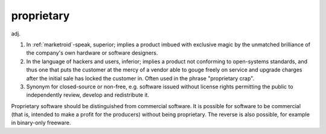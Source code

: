 .. _proprietary:

============================================================
proprietary
============================================================

adj\.

1.
   In :ref:`marketroid`\-speak, superior; implies a product imbued with exclusive magic by the unmatched brilliance of the company's own hardware or software designers.

2.
   In the language of hackers and users, inferior; implies a product not conforming to open-systems standards, and thus one that puts the customer at the mercy of a vendor able to gouge freely on service and upgrade charges after the initial sale has locked the customer in.
   Often used in the phrase "proprietary crap".

3.
   Synonym for closed-source or non-free, e.g.
   software issued without license rights permitting the public to independently review, develop and redistribute it.

Proprietary software should be distinguished from commercial software.
It is possible for software to be commercial (that is, intended to make a profit for the producers) without being proprietary.
The reverse is also possible, for example in binary-only freeware.

